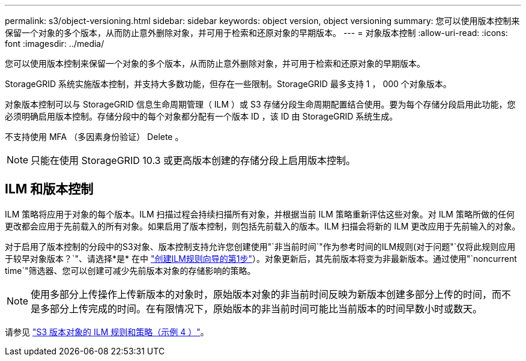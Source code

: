 ---
permalink: s3/object-versioning.html 
sidebar: sidebar 
keywords: object version, object versioning 
summary: 您可以使用版本控制来保留一个对象的多个版本，从而防止意外删除对象，并可用于检索和还原对象的早期版本。 
---
= 对象版本控制
:allow-uri-read: 
:icons: font
:imagesdir: ../media/


[role="lead"]
您可以使用版本控制来保留一个对象的多个版本，从而防止意外删除对象，并可用于检索和还原对象的早期版本。

StorageGRID 系统实施版本控制，并支持大多数功能，但存在一些限制。StorageGRID 最多支持 1 ， 000 个对象版本。

对象版本控制可以与 StorageGRID 信息生命周期管理（ ILM ）或 S3 存储分段生命周期配置结合使用。要为每个存储分段启用此功能，您必须明确启用版本控制。存储分段中的每个对象都分配有一个版本 ID ，该 ID 由 StorageGRID 系统生成。

不支持使用 MFA （多因素身份验证） Delete 。


NOTE: 只能在使用 StorageGRID 10.3 或更高版本创建的存储分段上启用版本控制。



== ILM 和版本控制

ILM 策略将应用于对象的每个版本。ILM 扫描过程会持续扫描所有对象，并根据当前 ILM 策略重新评估这些对象。对 ILM 策略所做的任何更改都会应用于先前载入的所有对象。如果启用了版本控制，则包括先前载入的版本。ILM 扫描会将新的 ILM 更改应用于先前输入的对象。

对于启用了版本控制的分段中的S3对象、版本控制支持允许您创建使用"`非当前时间`"作为参考时间的ILM规则(对于问题"`仅将此规则应用于较早对象版本？`"、请选择*是* 在中 link:../ilm/create-ilm-rule-enter-details.html["创建ILM规则向导的第1步"]）。对象更新后，其先前版本将变为非最新版本。通过使用"`noncurrent time`"筛选器、您可以创建可减少先前版本对象的存储影响的策略。


NOTE: 使用多部分上传操作上传新版本的对象时，原始版本对象的非当前时间反映为新版本创建多部分上传的时间，而不是多部分上传完成的时间。在有限情况下，原始版本的非当前时间可能比当前版本的时间早数小时或数天。

请参见 link:../ilm/example-4-ilm-rules-and-policy-for-s3-versioned-objects.html["S3 版本对象的 ILM 规则和策略（示例 4 ）"]。

